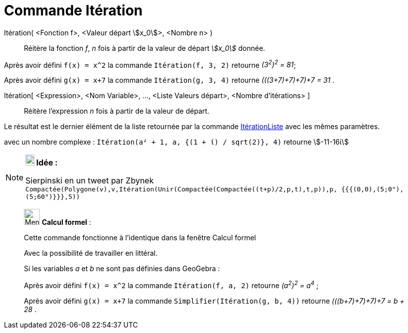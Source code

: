= Commande Itération
:page-en: commands/Iteration
ifdef::env-github[:imagesdir: /fr/modules/ROOT/assets/images]

Itération( <Fonction f>, <Valeur départ stem:[x_0]>, <Nombre n> )::
  Réitère la fonction _f_, _n_ fois à partir de la valeur de départ _stem:[x_0]_ donnée.

[EXAMPLE]
====

Après avoir défini `++f(x) = x^2++` la commande `++Itération(f, 3, 2)++` retourne _(3^2^)^2^ = 81_;

Après avoir défini `++g(x) = x+7++` la commande `++Itération(g, 3, 4)++` retourne _(((3+7)+7)+7)+7 = 31_ .

====

Itération[ <Expression>, <Nom Variable>, ..., <Liste Valeurs départ>, <Nombre d'itérations> ]::
  Réitère l'expression _n_ fois à partir de la valeur de départ. 

Le résultat est le dernier élément de la liste retournée par la commande xref:/commands/ItérationListe.adoc[ItérationListe] avec les mêmes paramètres.

[EXAMPLE]
====
avec un nombre complexe :
`++Itération(a² + 1, a, {(1 + ί) / sqrt(2)}, 4)++` retourne stem:[-11-16ί]

====

[NOTE]
====

*image:18px-Bulbgraph.png[Note,title="Note",width=18,height=22] Idée :*

Sierpinski en un tweet par Zbynek
`++Compactée(Polygone(v),v,Itération(Unir(Compactée(Compactée((t+p)/2,p,t),t,p)),p, {{{(0,0),(5;0°),(5;60°)}}},5))++`

====

____________________________________________________________

image:32px-Menu_view_cas.svg.png[Menu view cas.svg,width=32,height=32] *Calcul formel* :

Cette commande fonctionne à l'identique dans la fenêtre Calcul formel

Avec la possibilité de travailler en littéral.

[EXAMPLE]
====

Si les variables _a_ et _b_ ne sont pas définies dans GeoGebra :

Après avoir défini `++f(x) = x^2++` la commande `++Itération(f, a, 2)++` retourne _(a^2^)^2^ = a^4^_ ;

Après avoir défini `++g(x) = x+7++` la commande `++Simplifier(Itération(g, b, 4))++` retourne _(((b+7)+7)+7)+7 = b + 28_
.

====
